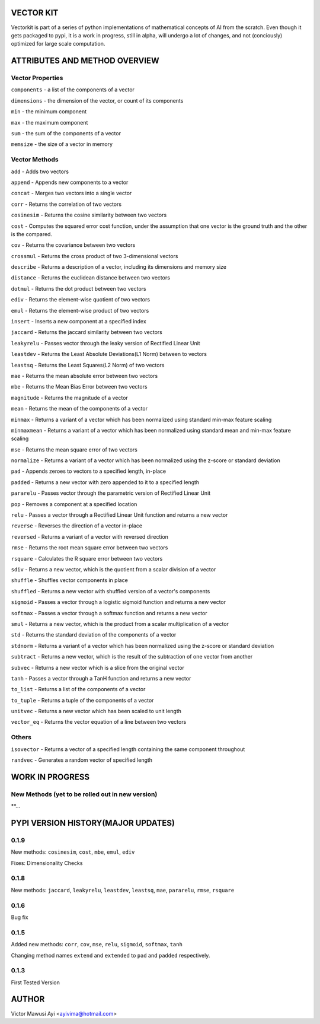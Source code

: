 VECTOR KIT
==========

Vectorkit is part of a series of python implementations of mathematical concepts of AI from the scratch. Even though it gets packaged to pypi, it is a work in progress, still in alpha, will undergo a lot of changes, and not (conciously) optimized for large scale computation.

.. image:: https://raw.githubusercontent.com/ayivima/vectorkit/master/img/shell_img.png


ATTRIBUTES AND METHOD OVERVIEW
==============================


Vector Properties
-----------------

``components`` - a list of the components of a vector

``dimensions`` - the dimension of the vector, or count of its components

``min`` - the minimum component

``max`` - the maximum component

``sum`` - the sum of the components of a vector

``memsize`` - the size of a vector in memory


Vector Methods
--------------

``add`` - Adds two vectors

``append`` - Appends new components to a vector

``concat`` - Merges two vectors into a single vector

``corr`` - Returns the correlation of two vectors

``cosinesim`` - Returns the cosine similarity between two vectors

``cost`` - Computes the squared error cost function, under the assumption that one vector is the ground truth and the other is the compared.

``cov`` - Returns the covariance between two vectors

``crossmul`` - Returns the cross product of two 3-dimensional vectors

``describe`` - Returns a description of a vector, including its dimensions and memory size

``distance`` - Returns the euclidean distance between two vectors

``dotmul`` - Returns the dot product between two vectors

``ediv`` - Returns the element-wise quotient of two vectors

``emul`` - Returns the element-wise product of two vectors

``insert`` - Inserts a new component at a specified index

``jaccard`` - Returns the jaccard similarity between two vectors

``leakyrelu`` - Passes vector through the leaky version of Rectified Linear Unit

``leastdev`` - Returns the Least Absolute Deviations(L1 Norm) between to vectors

``leastsq`` - Returns the Least Squares(L2 Norm) of two vectors

``mae`` -  Returns the mean absolute error between two vectors

``mbe`` - Returns the Mean Bias Error between two vectors

``magnitude`` - Returns the magnitude of a vector

``mean`` - Returns the mean of the components of a vector

``minmax`` - Returns a variant of a vector which has been normalized using standard min-max feature scaling

``minmaxmean`` - Returns a variant of a vector which has been normalized using standard mean and min-max feature scaling

``mse`` - Returns the mean square error of two vectors

``normalize`` - Returns a variant of a vector which has been normalized using the z-score or standard deviation

``pad`` - Appends zeroes to vectors to a specified length, in-place

``padded`` - Returns a new vector with zero appended to it to a specified length

``pararelu`` - Passes vector through the parametric version of Rectified Linear Unit

``pop`` - Removes a component at a specified location

``relu`` - Passes a vector through a Rectified Linear Unit function and returns a new vector

``reverse`` - Reverses the direction of a vector in-place

``reversed`` - Returns a variant of a vector with reversed direction

``rmse`` -   Returns the root mean square error between two vectors

``rsquare`` - Calculates the R square error between two vectors

``sdiv`` - Returns a new vector, which is the quotient from a scalar division of a vector

``shuffle`` - Shuffles vector components in place

``shuffled`` - Returns a new vector with shuffled version of a vector's components

``sigmoid`` - Passes a vector through a logistic sigmoid function and returns a new vector

``softmax`` - Passes a vector through a softmax function and returns a new vector

``smul`` - Returns a new vector, which is the product from a scalar multiplication of a vector

``std`` - Returns the standard deviation of the components of a vector

``stdnorm`` - Returns a variant of a vector which has been normalized using the z-score or standard deviation

``subtract`` - Returns a new vector, which is the result of the subtraction of one vector from another

``subvec`` - Returns a new vector which is a slice from the original vector

``tanh`` - Passes a vector through a TanH function and returns a new vector

``to_list`` - Returns a list of the components of a vector

``to_tuple`` - Returns a tuple of the components of a vector

``unitvec`` - Returns a new vector which has been scaled to unit length

``vector_eq`` - Returns the vector equation of a line between two vectors


Others
------

``isovector`` -  Returns a vector of a specified length containing the same component throughout

``randvec`` - Generates a random vector of specified length


WORK IN PROGRESS
================

New Methods (yet to be rolled out in new version)
-----------

**...


PYPI VERSION HISTORY(MAJOR UPDATES)
====================

0.1.9
-----
New methods: ``cosinesim``, ``cost``, ``mbe``, ``emul``, ``ediv``

Fixes: Dimensionality Checks

0.1.8
-----
New methods: ``jaccard``, ``leakyrelu``, ``leastdev``, ``leastsq``, ``mae``, ``pararelu``, ``rmse``, ``rsquare``

0.1.6
-----
Bug fix

0.1.5
-----
Added new methods: ``corr``, ``cov``, ``mse``, ``relu``, ``sigmoid``, ``softmax``, ``tanh``

Changing method names ``extend`` and ``extended`` to ``pad`` and ``padded`` respectively.

0.1.3
-----
First Tested Version


AUTHOR
======

Victor Mawusi Ayi <ayivima@hotmail.com>

